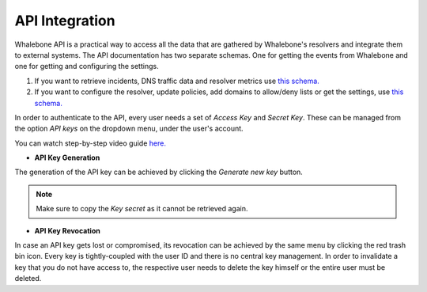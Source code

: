 API Integration
------------
Whalebone API is a practical way to access all the data that are gathered by Whalebone's resolvers and integrate them to external systems. 
The API documentation has two separate schemas. One for getting the events from Whalebone and one for getting and configuring the settings. 

#. If you want to retrieve incidents, DNS traffic data and resolver metrics use `this schema. <https://apidocs.whalebone.io/public/>`__

#. If you want to configure the resolver, update policies, add domains to allow/deny lists or get the settings, use `this schema. <https://portal.whalebone.io/api/public/v1/doc>`__  

In order to authenticate to the API, every user needs a set of `Access Key` and `Secret Key`. These can be managed from the option `API keys` on the dropdown menu, under the user's account.

You can watch step-by-step video guide `here. <https://docs.whalebone.io/en/latest/video_guides.html#api>`__
   
* **API Key Generation**

The generation of the API key can be achieved by clicking the `Generate new key` button.

.. comment :: .. image:: ./img/key-generation.gif
.. comment ::    :align: center

.. note:: Make sure to copy the `Key secret` as it cannot be retrieved again.

* **API Key Revocation**

In case an API key gets lost or compromised, its revocation can be achieved  by the same menu by clicking the red trash bin icon.
Every key is tightly-coupled with the user ID and there is no central key management. In order to invalidate a key that you do not have access to, the respective user needs to delete the key himself or the entire user must be deleted.

.. comment :: image:: ./img/key-revocation.gif
.. comment ::   :align: center